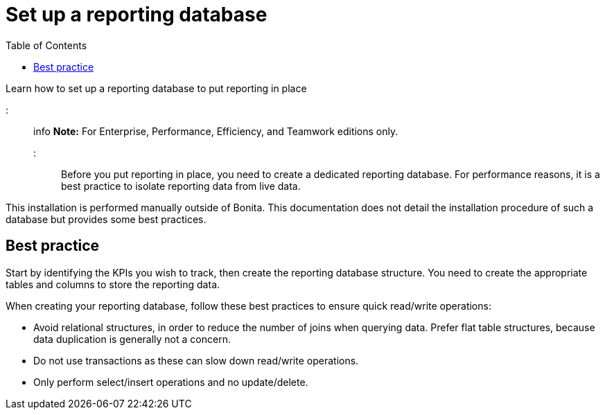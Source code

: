 = Set up a reporting database
:toc:

Learn how to set up a reporting database to put reporting in place

::: info *Note:* For Enterprise, Performance, Efficiency, and Teamwork editions only.
:::

Before you put reporting in place, you need to create a dedicated reporting database.
For performance reasons, it is a best practice to isolate reporting data from live data.

This installation is performed manually outside of Bonita.
This documentation does not detail the installation procedure of such a database but provides some best practices.

== Best practice

Start by identifying the KPIs you wish to track, then create the reporting database structure.
You need to create the appropriate tables and columns to store the reporting data.

When creating your reporting database, follow these best practices to ensure quick read/write operations:

* Avoid relational structures, in order to reduce the number of joins when querying data.
Prefer flat table structures, because data duplication is generally not a concern.
* Do not use transactions as these can slow down read/write operations.
* Only perform select/insert operations and no update/delete.

